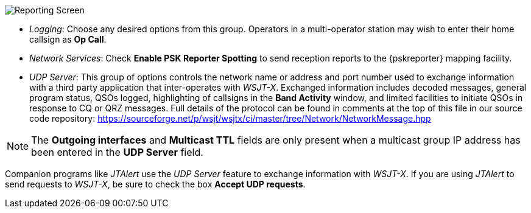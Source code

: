 // Status=review
[[FIG_CONFIG_RPT]]
image::reporting.png[align="center",alt="Reporting Screen"]

- _Logging_: Choose any desired options from this group.  Operators in
a multi-operator station may wish to enter their home callsign as *Op
Call*.

- _Network Services_: Check *Enable PSK Reporter Spotting* to send
reception reports to the {pskreporter} mapping facility.

- _UDP Server_: This group of options controls the network name or
address and port number used to exchange information with a third
party application that inter-operates with _WSJT-X_.  Exchanged
information includes decoded messages, general program status, QSOs
logged, highlighting of callsigns in the *Band Activity* window, and
limited facilities to initiate QSOs in response to CQ or QRZ
messages. Full details of the protocol can be found in comments at the
top of this file in our source code repository:
https://sourceforge.net/p/wsjt/wsjtx/ci/master/tree/Network/NetworkMessage.hpp

NOTE: The *Outgoing interfaces* and *Multicast TTL* fields are only
      present when a multicast group IP address has been entered in
      the *UDP Server* field.

Companion programs like _JTAlert_ use the _UDP Server_ feature to
exchange information with _WSJT-X_.  If you are using _JTAlert_ to
send requests to _WSJT-X_, be sure to check the box *Accept UDP
requests*.
